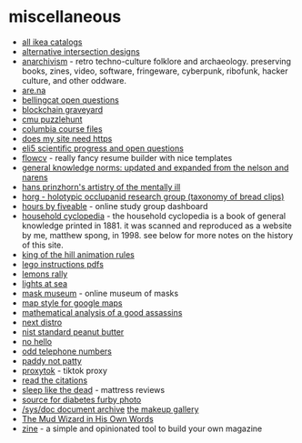 * miscellaneous
- [[https://ikeamuseum.com/sv/ikea-kataloger/][all ikea catalogs]]
- [[https://texashighwayman.com/alt-intersections.shtml][alternative intersection designs]]
- [[https://anarchivism.org/w/main_page][anarchivism]] - retro techno-culture folklore and archaeology. preserving books, zines, video, software, fringeware, cyberpunk, ribofunk, hacker culture, and other oddware.
- [[https://www.are.na][are.na]]
- [[https://github.com/bellingcat/open-questions][bellingcat open questions]]
- [[https://magoo.github.io/blockchain-graveyard/][blockchain graveyard]]
- [[https://puzzlehunt.club.cc.cmu.edu/][cmu puzzlehunt]]
- [[http://www.columbia.edu/itc/][columbia course files]]
- [[https://doesmysiteneedhttps.com/][does my site need https]]
- [[https://docs.google.com/document/d/1wzvkbupduqpcpzskqjfhe9syracaavwpiozpr9dkokw/edit][eli5 scientific progress and open questions]]
- [[https://flowcv.io/][flowcv]] - really fancy resume builder with nice templates
- [[https://ehsankia.com/quiz/][general knowledge norms: updated and expanded from the nelson and narens]]
- [[https://publicdomainreview.org/collection/hans-prinzhorn-s-artistry-of-the-mentally-ill-1922/][hans prinzhorn's artistry of the mentally ill]]
- [[https://www.horg.com/horg/][horg - holotypic occlupanid research group (taxonomy of bread clips)]]
- [[https://hours.zone/][hours by fiveable]] - online study group dashboard
- [[https://mspong.org/household_cyclopedia/download.html][household cyclopedia]] - the household cyclopedia is a book of general knowledge printed in 1881. it was scanned and reproduced as a website by me, matthew spong, in 1998. see below for more notes on the history of this site.
- [[https://imgur.com/a/pijlk][king of the hill animation rules]]
- [[https://www.lego.com/en-us/service/buildinginstructions/][lego instructions pdfs]]
- [[https://24hoursoflemons.com/lemons-rally/][lemons rally]]
- [[https://geodienst.github.io/lighthousemap/][lights at sea]]
- [[https://www.maskmuseum.org][mask museum]] - online museum of masks
- [[https://mapstyle.withgoogle.com/][map style for google maps]]
- [[https://zarvox.org/assassins/math.html][mathematical analysis of a good assassins]]
- [[https://nextdistro.org/][next distro]]
- [[https://www-s.nist.gov/srmors/view_detail.cfm?srm=2387][nist standard peanut butter]]
- [[https://nohello.net/][no hello]]
- [[https://stormrider.io/odd-numbers.html][odd telephone numbers]]
- [[https://www.paddynotpatty.com/][paddy not patty]]
- [[https://proxitok.herokuapp.com/][proxytok]] - tiktok proxy
- [[https://www.readthecitations.com/][read the citations]]
- [[https://www.sleeplikethedead.com/][sleep like the dead]] - mattress reviews
- [[https://alumni.media.mit.edu/~kelly/furby/][source for diabetes furby photo]]
- [[https://doc.cat-v.org/][/sys/doc document archive]]
  [[https://www.themakeupgallery.info/index.htm][the makeup gallery]]
- [[https://antidotezine.com/2025/02/07/the-mud-wizard-in-his-own-words/][The Mud Wizard in His Own Words]]
- [[https://github.com/zineland/zine][zine]] - a simple and opinionated tool to build your own magazine
